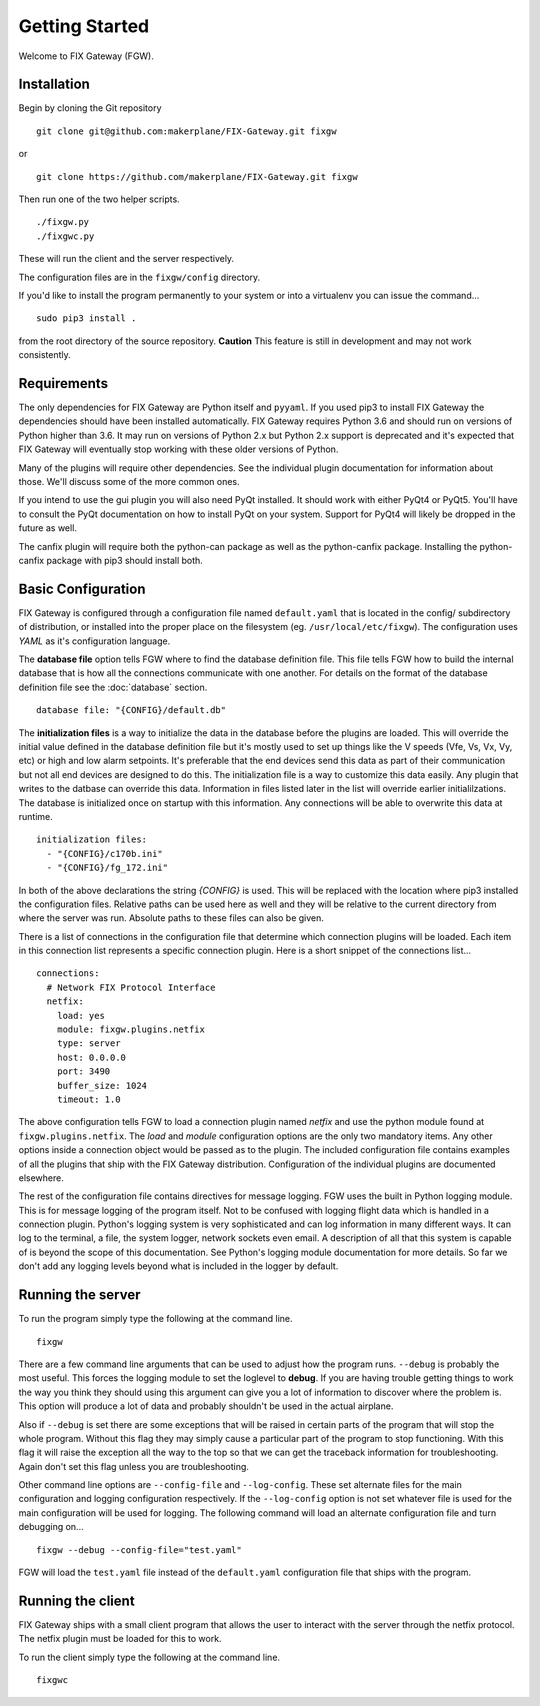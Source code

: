 ===============
Getting Started
===============

Welcome to FIX Gateway (FGW).

Installation
------------

Begin by cloning the Git repository

::

    git clone git@github.com:makerplane/FIX-Gateway.git fixgw

or

::

    git clone https://github.com/makerplane/FIX-Gateway.git fixgw

Then run one of the two helper scripts.

::

    ./fixgw.py
    ./fixgwc.py

These will run the client and the server respectively.

The configuration files are in the ``fixgw/config`` directory.

If you'd like to install the program permanently to your system or into a virtualenv you
can issue the command...

::

  sudo pip3 install .

from the root directory of the source repository.  **Caution** This feature is still
in development and may not work consistently.

Requirements
------------

The only dependencies for FIX Gateway are Python itself and ``pyyaml``.  If you used
pip3 to install FIX Gateway the dependencies should have been installed
automatically. FIX Gateway requires Python 3.6 and should run on versions of
Python higher than 3.6.  It may run on versions of Python 2.x but Python 2.x
support is deprecated and it's expected that FIX Gateway will eventually stop
working with these older versions of Python.

Many of the plugins will require other dependencies.  See the individual plugin
documentation for information about those.  We'll discuss some of the more common
ones.

If you intend to use the gui plugin you will also need PyQt installed.  It
should work with either PyQt4 or PyQt5.  You'll have to consult the PyQt
documentation on how to install PyQt on your system.  Support for PyQt4 will
likely be dropped in the future as well.

The canfix plugin will require both the python-can package as well as the
python-canfix package.  Installing the python-canfix package with pip3 should
install both.


Basic Configuration
-------------------

FIX Gateway is configured through a configuration file named ``default.yaml``
that is located in the config/ subdirectory of distribution, or installed into
the proper place on the filesystem (eg. ``/usr/local/etc/fixgw``).  The
configuration uses `YAML` as it's  configuration language.

The **database file** option tells FGW where to find the database definition file. This
file tells FGW how to build the internal database that is how all the
connections communicate with one another.  For details on the format of the
database definition file see the :doc:`database` section.

::

    database file: "{CONFIG}/default.db"

The **initialization files** is a way to initialize the data in the database
before the plugins are loaded. This will override the initial value defined in
the database definition file but it's mostly used to set up things like the V
speeds (Vfe, Vs, Vx, Vy, etc) or high and low alarm setpoints. It's preferable
that the end devices send this data as part of their communication but not all
end devices are designed to do this.  The initialization file is a way to
customize this data easily.  Any plugin that writes to the datbase can override
this data.  Information in files listed later in the list will override earlier
initialilzations.  The database is initialized once on startup with this
information.  Any connections will be able to overwrite this data at runtime.

::

  initialization files:
    - "{CONFIG}/c170b.ini"
    - "{CONFIG}/fg_172.ini"

In both of the above declarations the string `{CONFIG}` is used.  This will
be replaced with the location where pip3 installed the configuration files.
Relative paths can be used here as well and they will be relative to the
current directory from where the server was run.  Absolute paths to these
files can also be given.

There is a list of connections in the configuration file that determine which
connection plugins will be loaded.  Each item in this connection list represents
a specific connection plugin.  Here is a short snippet of the connections list...

::

  connections:
    # Network FIX Protocol Interface
    netfix:
      load: yes
      module: fixgw.plugins.netfix
      type: server
      host: 0.0.0.0
      port: 3490
      buffer_size: 1024
      timeout: 1.0


The above configuration tells FGW to load a connection plugin named *netfix* and
use the python module found at ``fixgw.plugins.netfix``. The `load` and `module`
configuration options are the only two mandatory items.  Any other options
inside a connection object would be passed as to the plugin.  The included
configuration file contains examples of all the plugins that ship with the FIX
Gateway distribution. Configuration of the individual plugins are documented
elsewhere.

The rest of the configuration file contains directives for message logging.  FGW
uses the built in Python logging module. This is for message logging of the
program itself.  Not to be confused with logging flight data which is handled in
a connection plugin.  Python's logging system is very sophisticated and can log
information in many different ways.  It can log to the terminal, a file, the
system logger, network sockets even email.  A description of all that this
system is capable of is beyond the scope of this documentation.  See Python's
logging module documentation for more details.  So far we don't add any logging
levels beyond what is included in the logger by default.

Running the server
-------------------

To run the program simply type the following at the command line.

::

    fixgw

There are a few command line arguments that can be used to adjust how the
program runs.  ``--debug`` is probably the most useful.  This forces the logging
module to set the loglevel to **debug**.  If you are having trouble getting things
to work the way you think they should using this argument can give you a lot of
information to discover where the problem is.  This option will produce a lot of
data and probably shouldn't be used in the actual airplane.

Also if ``--debug`` is set there are some exceptions that will be raised in
certain  parts of the program that will stop the whole program.  Without this
flag they may  simply cause a particular part of the program to stop
functioning.  With this flag it will raise the exception all the way to the top
so that we can get the traceback information for troubleshooting.  Again don't
set this flag unless you are troubleshooting.

Other command line options are ``--config-file`` and ``--log-config``.  These
set  alternate files for the main configuration and logging configuration
respectively. If the ``--log-config`` option is not set whatever file is used
for the main configuration will be used for logging.  The following command will
load an alternate configuration file and turn debugging on...

::

    fixgw --debug --config-file="test.yaml"

FGW will load the ``test.yaml`` file instead of the ``default.yaml``
configuration file that ships with the program.

Running the client
-------------------

FIX Gateway ships with a small client program that allows the user to interact
with the server through the netfix protocol.  The netfix plugin must be loaded
for this to work.

To run the client simply type the following at the command line.

::

    fixgwc
